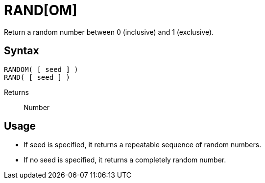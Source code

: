 ////
Licensed to the Apache Software Foundation (ASF) under one
or more contributor license agreements.  See the NOTICE file
distributed with this work for additional information
regarding copyright ownership.  The ASF licenses this file
to you under the Apache License, Version 2.0 (the
"License"); you may not use this file except in compliance
with the License.  You may obtain a copy of the License at
  http://www.apache.org/licenses/LICENSE-2.0
Unless required by applicable law or agreed to in writing,
software distributed under the License is distributed on an
"AS IS" BASIS, WITHOUT WARRANTIES OR CONDITIONS OF ANY
KIND, either express or implied.  See the License for the
specific language governing permissions and limitations
under the License.
////
= RAND[OM]

Return a random number between 0 (inclusive) and 1 (exclusive).

== Syntax
----
RANDOM( [ seed ] )
RAND( [ seed ] )
----

Returns:: Number

== Usage
* If seed is specified, it returns a repeatable sequence of random numbers.
* If no seed is specified, it returns a completely random number.